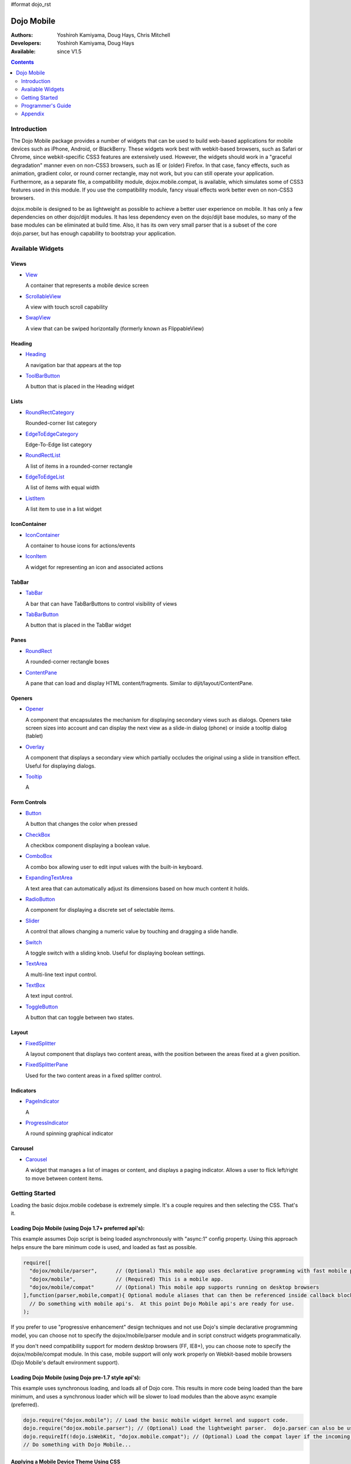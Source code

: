 #format dojo_rst

Dojo Mobile
===========

:Authors: Yoshiroh Kamiyama, Doug Hays, Chris Mitchell
:Developers: Yoshiroh Kamiyama, Doug Hays
:Available: since V1.5

.. contents::
    :depth: 2

============
Introduction
============

The Dojo Mobile package provides a number of widgets that can be used to build web-based applications for mobile devices such as iPhone, Android, or BlackBerry. These widgets work best with webkit-based browsers, such as Safari or Chrome, since webkit-specific CSS3 features are extensively used. However, the widgets should work in a "graceful degradation" manner even on non-CSS3 browsers, such as IE or (older) Firefox. In that case, fancy effects, such as animation, gradient color, or round corner rectangle, may not work, but you can still operate your application.
Furthermore, as a separate file, a compatibility module, dojox.mobile.compat, is available, which simulates some of CSS3 features used in this module. If you use the compatibility module, fancy visual effects work better even on non-CSS3 browsers.

dojox.mobile is designed to be as lightweight as possible to achieve a better user experience on mobile. It has only a few dependencies on other dojo/dijit modules. It has less dependency even on the dojo/dijit base modules, so many of the base modules can be eliminated at build time. Also, it has its own very small parser that is a subset of the core dojo.parser, but has enough capability to bootstrap your application.

.. image:: settings-i-a.png

=================
Available Widgets
=================

Views
-----

* `View <dojox/mobile/View>`_

  A container that represents a mobile device screen

* `ScrollableView <dojox/mobile/ScrollableView>`_

  A view with touch scroll capability

* `SwapView <dojox/mobile/SwapView>`_

  A view that can be swiped horizontally (formerly known as FlippableView)

Heading
-------

* `Heading <dojox/mobile/Heading>`_

  A navigation bar that appears at the top

* `ToolBarButton <dojox/mobile/ToolBarButton>`_

  A button that is placed in the Heading widget

Lists
-----

* `RoundRectCategory <dojox/mobile/RoundRectCategory>`_

  Rounded-corner list category

* `EdgeToEdgeCategory <dojox/mobile/EdgeToEdgeCategory>`_

  Edge-To-Edge list category

* `RoundRectList <dojox/mobile/RoundRectList>`_

  A list of items in a rounded-corner rectangle

* `EdgeToEdgeList <dojox/mobile/EdgeToEdgeList>`_

  A list of items with equal width

* `ListItem <dojox/mobile/ListItem>`_

  A list item to use in a list widget

IconContainer
-------------

* `IconContainer <dojox/mobile/IconContainer>`_

  A container to house icons for actions/events

* `IconItem <dojox/mobile/IconItem>`_

  A widget for representing an icon and associated actions

TabBar
------

* `TabBar <dojox/mobile/TabBar>`_

  A bar that can have TabBarButtons to control visibility of views

* `TabBarButton <dojox/mobile/TabBarButton>`_

  A button that is placed in the TabBar widget

Panes
-----

* `RoundRect <dojox/mobile/RoundRect>`_

  A rounded-corner rectangle boxes

* `ContentPane <dojox/mobile/ContentPane>`_

  A pane that can load and display HTML content/fragments. Similar to dijit/layout/ContentPane.

Openers
-------

* `Opener <dojox/mobile/Opener>`_

  A component that encapsulates the mechanism for displaying secondary views such as dialogs.  Openers take screen sizes into account and can display the next view as a slide-in dialog (phone) or inside a tooltip dialog (tablet)

* `Overlay <dojox/mobile/Overlay>`_

  A component that displays a secondary view which partially occludes the original using a slide in transition effect. Useful for displaying dialogs.  

* `Tooltip <dojox/mobile/Tooltip>`_

  A 


Form Controls
-------------

* `Button <dojox/mobile/Button>`_

  A button that changes the color when pressed

* `CheckBox <dojox/mobile/CheckBox>`_

  A checkbox component displaying a boolean value.

* `ComboBox <dojox/mobile/ComboBox>`_

  A combo box allowing user to edit input values with the built-in keyboard.

* `ExpandingTextArea <dojox/mobile/ExpandingTextArea>`_

  A text area that can automatically adjust its dimensions based on how much content it holds.

* `RadioButton <dojox/mobile/RadioButton>`_

  A component for displaying a discrete set of selectable items.

* `Slider <dojox/mobile/Slider>`_

  A control that allows changing a numeric value by touching and dragging a slide handle. 

* `Switch <dojox/mobile/Switch>`_

  A toggle switch with a sliding knob.  Useful for displaying boolean settings.

* `TextArea <dojox/mobile/TextArea>`_

  A multi-line text input control.

* `TextBox <dojox/mobile/TextBox>`_

  A text input control.

* `ToggleButton <dojox/mobile/ToggleButton>`_

  A button that can toggle between two states.

Layout
------

* `FixedSplitter <dojox/mobile/FixedSplitter>`_

  A layout component that displays two content areas, with the position between the areas fixed at a given position.

* `FixedSplitterPane <dojox/mobile/FixedSplitterPane>`_

  Used for the two content areas in a fixed splitter control.

Indicators
----------

* `PageIndicator <dojox/mobile/PageIndicator>`_

  A

* `ProgressIndicator <dojox/mobile/ProgressIndicator>`_

  A round spinning graphical indicator

Carousel
--------

* `Carousel <dojox/mobile/Carousel>`_

  A widget that manages a list of images or content, and displays a paging indicator.  Allows a user to flick left/right to move between content items.

===============
Getting Started
===============

Loading the basic dojox.mobile codebase is extremely simple.  It's a couple requires and then selecting the CSS.  That's it.

Loading Dojo Mobile (using Dojo 1.7+ preferred api's):
------------------------------------------------------

This example assumes Dojo script is being loaded asynchronously with "async:1" config property.  Using this approach
helps ensure the bare minimum code is used, and loaded as fast as possible.

.. code-block :: javascript
 
  require([
    "dojox/mobile/parser", 	// (Optional) This mobile app uses declarative programming with fast mobile parser
    "dojox/mobile",		// (Required) This is a mobile app.
    "dojox/mobile/compat" 	// (Optional) This mobile app supports running on desktop browsers
  ],function(parser,mobile,compat){ Optional module aliases that can then be referenced inside callback block
    // Do something with mobile api's.  At this point Dojo Mobile api's are ready for use.
  );

If you prefer to use "progressive enhancement" design techniques and not use Dojo's simple declarative programming model, you can choose not to specify the dojox/mobile/parser module and in script construct widgets programmatically.

If you don't need compatibility support for modern desktop browsers (FF, IE8+), you can choose note to specify the dojox/mobile/compat module.  In this case, mobile support will only work properly on Webkit-based mobile browsers (Dojo Mobile's default environment support).

Loading Dojo Mobile (using Dojo pre-1.7 style api's):
-----------------------------------------------------

This example uses synchronous loading, and loads all of Dojo core.  This results in more code being loaded than the bare minimum, and uses a synchronous loader which will be slower to load modules than the above async example (preferred).

.. code-block :: javascript 
     
    dojo.require("dojox.mobile"); // Load the basic mobile widget kernel and support code.
    dojo.require("dojox.mobile.parser"); // (Optional) Load the lightweight parser.  dojo.parser can also be used, but it requires much more code to be loaded.
    dojo.requireIf(!dojo.isWebKit, "dojox.mobile.compat"); // (Optional) Load the compat layer if the incoming browser isn't webkit based
    // Do something with Dojo Mobile...

Applying a Mobile Device Theme Using CSS
----------------------------------------

Selecting the CSS to apply (iphone, android, blackberry or custom) is equally simple:

.. code-block :: html

  <link rel="stylesheet" type="text/css" href="dojox/mobile/themes/iphone/iphone.css"></link>

Automatically Applying Mobile Device Themes Using CSS
-----------------------------------------------------
You can also use Dojo Mobile's automatic device detection and theme loading by adding the "dojox/mobile/deviceTheme" to your requires list.  When automatic device detection and theme loading is enabled, Dojo Mobile will insert appropriate stylesheet links dynamically into the header, based on user agent sniffing.

When this approach is taken, you can also pass an additional query parameter string, device={theme id} to force a specific theme from a browser url input (this feature is useful for creating samples and demos as well as testing what a page looks like on various devices).

Typical Use
-----------

Typical usage is to create one or more views in a page, and create a round rectangle list, an edge-to-edge list, an icon container, etc. in the views. You can specify an animated transition between the views.
The following example shows how to create views and make a transition between them.

.. image:: hello-example.png

..

Example (using HTML5 validating declarative markup and mobile parser)

.. html::

   01:<!DOCTYPE HTML>
   02: <html>
   03:   <head>
   04:     <meta name="viewport" content="width=device-width,initial-scale=1,
       maximum-scale=1,minimum-scale=1,user-scalable=no"/>
   05:     <meta name="apple-mobile-web-app-capable" content="yes" />
   06:     <link href="dojox/mobile/themes/iphone/iphone.css" rel="stylesheet"></link>
   07:     <script src="dojo/dojo.js" djConfig="async:1,parseOnLoad: true"></script>
   08:     <script>
   09:       require([
   10:         "dojox/mobile/parser", 	// This mobile app uses declarative programming with fast mobile parser
   11:         "dojox/mobile",		// This is a mobile app.
   12:       ]); // Skip module alias and function block because we're not doing anything special...
   13:     </script>
   14:   </head>
   15:   <body>
   16:     <div id="foo" data-dojo-type="dojox.mobile.View">
   17:       <h1 data-dojo-type="dojox.mobile.Heading">View 1</h1>
   18:       <ul data-dojo-type="dojox.mobile.RoundRectList">
   19:         <li data-dojo-type="dojox.mobile.ListItem" moveTo="bar" label="Hello"
   20: 	    icon="dojox/mobile/tests/images/i-icon-1.png"></li>
   21:       </ul>
   22:     </div>
   23: 
   24:     <div id="bar" data-dojo-type="dojox.mobile.View">
   25:       <h1 data-dojo-type="dojox.mobile.Heading" back="Home" moveTo="foo">View 2</h1>
   26:       <ul data-dojo-type="dojox.mobile.RoundRectList">
   27:         <li data-dojo-type="dojox.mobile.ListItem" label="World"
   28: 	    icon="dojox/mobile/tests/images/i-icon-2.png"></li>
   29:       </ul>
   30:     </div>
   31:   </body>
   32: </html>
..

Example (using older HTML (non-validating) and mobile parser)

.. html::

   01: <!DOCTYPE HTML PUBLIC "-//W3C//DTD HTML 4.01//EN" "http://www.w3.org/TR/html4/strict.dtd">
   02: <html>
   03:   <head>
   04:     <meta name="viewport" content="width=device-width,initial-scale=1,
       maximum-scale=1,minimum-scale=1,user-scalable=no"/>
   05:     <meta name="apple-mobile-web-app-capable" content="yes" />
   06:     <link href="dojox/mobile/themes/iphone/iphone.css" rel="stylesheet"></link>
   07:     <script src="dojo/dojo.js" djConfig="parseOnLoad: true"></script>
   08:     <script>
   09:       require([
   10:         "dojox/mobile/parser", 	// This mobile app uses declarative programming with fast mobile parser
   11:         "dojox/mobile",		// This is a mobile app.
   12:       ]); // Skip module alias and function block because we're not doing anything special...
   13:     </script>
   14:   </head>
   15:   <body>
   16:     <div id="foo" dojoType="dojox.mobile.View">
   17:       <h1 dojoType="dojox.mobile.Heading">View 1</h1>
   18:       <ul dojoType="dojox.mobile.RoundRectList">
   19:         <li dojoType="dojox.mobile.ListItem" moveTo="bar" label="Hello"
   20: 	    icon="dojox/mobile/tests/images/i-icon-1.png"></li>
   21:       </ul>
   22:     </div>
   23: 
   24:     <div id="bar" dojoType="dojox.mobile.View">
   25:       <h1 dojoType="dojox.mobile.Heading" back="Home" moveTo="foo">View 2</h1>
   26:       <ul dojoType="dojox.mobile.RoundRectList">
   27:         <li dojoType="dojox.mobile.ListItem" label="World"
   28: 	    icon="dojox/mobile/tests/images/i-icon-2.png"></li>
   29:       </ul>
   30:     </div>
   31:   </body>
   32: </html>

..

* Line 1 is the standard HTML DOCTYPE.  Example 1 is using HTML5, Example 2 uses HTML4.  HTML5 introduces data-* attribute support, so the first example uses data-dojo-type attribute names (which will validate properly) versus example 2 which uses Dojo extended attributes (non-validating).  The HTML5 style markup is preferred going forward to Dojo 2.0 (but Ex 2 will continue to be supported through 1.x releases).

* Line 4 is a viewport setting, which sets the width, height and scale of the browser area used to display the content. Mobile Safari recognizes this meta tag.

* Line 5 tells iPhone/iPad that the web application should run in full-screen mode.

* Line 6 loads a style sheet for iPhone theme. You may want to load a different theme instead.

* Line 7 loads Dojo kernel API's.  The first example is using asynchronous AMD loader, the second example uses synchronous pre-Dojo1.7 style loader.  If you debug this example with browser debug tools, you'll see that example1 loads and enters document ready state much faster than example 2.  The async loader (ex1) style is the preferred notation going forward to Dojo 2.0 (but Ex 2 will continue to be supported through 1.x releases).

* Line 10 loads lightweight mobile parser, since this example uses declarative markup.  The parser will automatically instantiates the mobile widgets associated with dom elements. You can of course use the default parser (dojo/parser) instead if you're using dijit widgets on views, but the mobile parser is much smaller and has enough capability to bootstrap simple dojo application pages like this example.

  The desktop browser compatability module for non-CSS3 browsers is not used in this example, so it will likely only render properly on webkit-based browsers.

* Line 16 through Line 22 is the first view. It contains a heading and a round rectangle list. This view will be shown at start up, since it is the first view and the selected="true" attribute is not specified for the second view.

* Line 24 through Line 30 is the second view, which will be shown when you tap on a list item in the first view.


==================
Programmer's Guide
==================

* `Dynamic Content Loading <dojox/mobile/dynamic-content-loading>`_
* `Listening to Transition Events <dojox/mobile/transition-events>`_
* `FAQ about dojox.mobile.parser <dojox/mobile/parser-faq>`_
* `Cross-browser Support <dojox/mobile/cross-browser-support>`_
* `Internationalization (i18n) <dojox/mobile/internationalization>`_
* `Build <dojox/mobile/build>`_

========
Appendix
========

* `Differences between 1.6 and 1.7 <dojox/mobile/differences-16-17>`_
